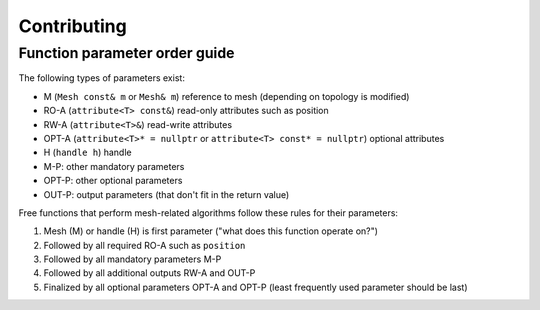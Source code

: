 Contributing
============

Function parameter order guide
------------------------------

The following types of parameters exist:

* M (``Mesh const& m`` or ``Mesh& m``) reference to mesh (depending on topology is modified)
* RO-A (``attribute<T> const&``) read-only attributes such as position
* RW-A (``attribute<T>&``) read-write attributes
* OPT-A (``attribute<T>* = nullptr`` or ``attribute<T> const* = nullptr``) optional attributes
* H (``handle h``) handle
* M-P: other mandatory parameters
* OPT-P: other optional parameters
* OUT-P: output parameters (that don't fit in the return value)

Free functions that perform mesh-related algorithms follow these rules for their parameters:

#. Mesh (M) or handle (H) is first parameter ("what does this function operate on?")
#. Followed by all required RO-A such as ``position``
#. Followed by all mandatory parameters M-P
#. Followed by all additional outputs RW-A and OUT-P
#. Finalized by all optional parameters OPT-A and OPT-P (least frequently used parameter should be last)